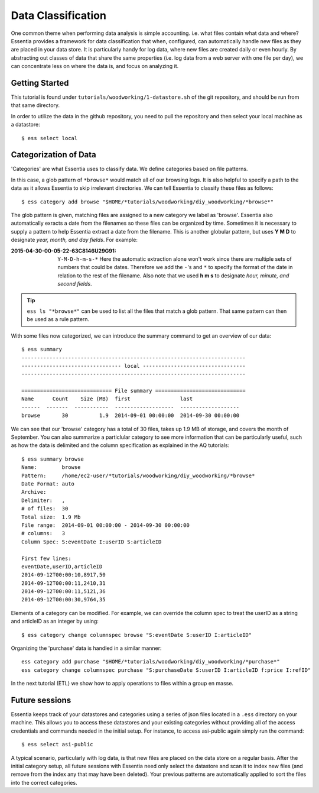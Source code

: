 *******************
Data Classification
*******************

One common theme when performing data analysis is simple accounting. i.e. what files contain what data and where?
Essentia provides a framework for data classification that when, configured, can automatically handle new files as they
are placed in your data store.  It is particularly handy for log data, where new files are created daily or even hourly.
By abstracting out classes of data that share the same properties (i.e. log data from a web server with
one file per day), we can concentrate less on where the data is, and focus on analyzing it.


Getting Started
=================

This tutorial is found under ``tutorials/woodworking/1-datastore.sh`` of the git repository,
and should be run from that same directory.

In order to utilize the data in the github repository, you need to pull the repository and then select
your local machine as a datastore::

  $ ess select local


Categorization of Data
======================

'Categories' are what Essentia uses to classify data. We define categories based on file patterns.


In this case, a glob pattern of ``*browse*`` would match all of our browsing logs.  It is also helpful to specify a path
to the data as it allows Essentia to skip irrelevant directories. We can tell Essentia to classify
these files as follows::

  $ ess category add browse "$HOME/*tutorials/woodworking/diy_woodworking/*browse*" 


The glob pattern is given, matching files are assigned to a new category we label as 'browse'. Essentia also
automatically exracts a date from the filenames so these files can be organized by time. Sometimes it is necessary to
supply a pattern to help Essentia extract a date from the filename.  This is another globular pattern,
but uses **Y M D** to designate *year, month, and day fields*.  For example:

:2015-04-30-00-05-22-63C8146U29G91:

  ``Y-M-D-h-m-s-*``
  Here the automatic extraction alone won't work since there are multiple sets of numbers that could be dates. 
  Therefore we add the ``-``'s and ``*`` to specify the format of the date in relation to the rest of the filename. 
  Also note that we used **h m s** to designate *hour, minute, and second fields*.

.. tip::
  ``ess ls "*browse*"`` can be used to list all the files that match a glob pattern.  That same pattern can
  then
  be used as a rule pattern.


With some files now categorized, we can introduce the summary command to get an overview of our data::

  $ ess summary
  ------------------------------------------------------------------------
  -------------------------------- local ---------------------------------
  ------------------------------------------------------------------------
  
  ============================= File summary =============================
  Name      Count    Size (MB)  first                last
  ------  -------  -----------  -------------------  -------------------
  browse       30          1.9  2014-09-01 00:00:00  2014-09-30 00:00:00 
  

We can see that our 'browse' category has a total of 30 files, takes up 1.9 MB of storage, and covers the month of September. 
You can also summarize a particlular category to see more information that can be particularly useful, such as how the data is delimited 
and the column specification as explained in the AQ tutorials::  

  $ ess summary browse
  Name:        browse
  Pattern:     /home/ec2-user/*tutorials/woodworking/diy_woodworking/*browse*
  Date Format: auto
  Archive:
  Delimiter:   ,
  # of files:  30
  Total size:  1.9 Mb
  File range:  2014-09-01 00:00:00 - 2014-09-30 00:00:00
  # columns:   3
  Column Spec: S:eventDate I:userID S:articleID
  
  First few lines:
  eventDate,userID,articleID
  2014-09-12T00:00:10,8917,50
  2014-09-12T00:00:11,2410,31
  2014-09-12T00:00:11,5121,36
  2014-09-12T00:00:30,9764,35


Elements of a category can be modified.  For example, we can override the column spec to treat the userID as a string
and articleID as an integer by using::

  $ ess category change columnspec browse "S:eventDate S:userID I:articleID"


Organizing the 'purchase' data is handled in a similar manner::

  ess category add purchase "$HOME/*tutorials/woodworking/diy_woodworking/*purchase*"
  ess category change columnspec purchase "S:purchaseDate S:userID I:articleID f:price I:refID"

In the next tutorial (ETL) we show how to apply operations to files within a group en masse.

Future sessions
===============
Essentia keeps track of your datastores and categories using a series of json files located in a ``.ess`` directory on your machine. 
This allows you to access these datastores and your existing categories without providing all of the access credentials and commands needed in the initial setup.
For instance, to access asi-public again simply run the command::

    $ ess select asi-public

A typical scenario, particularly with log data, is that new files are placed on the data store on a regular basis.
After the initial category setup, all future sessions with Essentia need only select the datastore and scan it to index new
files (and remove from the index any that may have been deleted).  Your previous patterns are automatically applied to sort the files into the correct categories.

